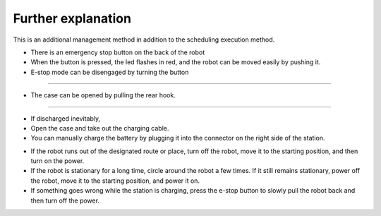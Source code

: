 Further explanation
==================

This is an additional management method in addition to the scheduling execution method.

--------------------------------------------------------------------------------
--------------------------------------------------------------------------------

.. thumbnail:: /_images/autorun/easy4.png
    :width: 500
    :height: 300

- There is an emergency stop button on the back of the robot
- When the button is pressed, the led flashes in red, and the robot can be moved easily by pushing it.
- E-stop mode can be disengaged by turning the button

--------------------------------------------------------------------------------------

.. thumbnail:: /_images/autorun/easy5.png
    :width: 500
    :height: 300

- The case can be opened by pulling the rear hook.

--------------------------------------------------------------------------------------

.. thumbnail:: /_images/autorun/easy6.jpg
    :width: 500
    :height: 300

- If discharged inevitably,
- Open the case and take out the charging cable.
- You can manually charge the battery by plugging it into the connector on the right side of the station.

--------------------------------------------------------------------------------------
--------------------------------------------------------------------------------------

- If the robot runs out of the designated route or place, turn off the robot, move it to the starting position, and then turn on the power.

- If the robot is stationary for a long time, circle around the robot a few times. If it still remains stationary, power off the robot, move it to the starting position, and power it on.

- If something goes wrong while the station is charging, press the e-stop button to slowly pull the robot back and then turn off the power.